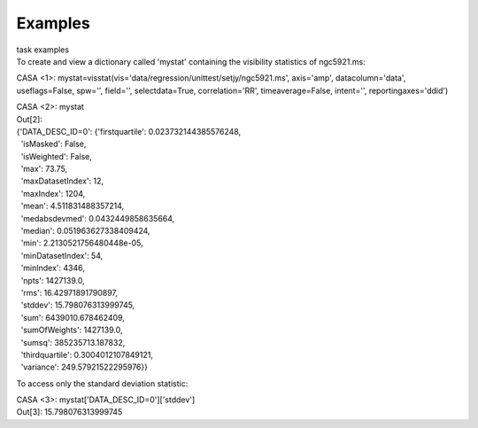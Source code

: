 Examples
========

.. container:: documentDescription description

   task examples

.. container:: section
   :name: content-core

   .. container::
      :name: parent-fieldname-text

      To create and view a dictionary called 'mystat' containing the
      visibility statistics of ngc5921.ms:

      .. container:: casa-input-box

         CASA <1>:
         mystat=visstat(vis='data/regression/unittest/setjy/ngc5921.ms',
         axis='amp', datacolumn='data', useflags=False, spw='',
         field='', selectdata=True, correlation='RR', timeaverage=False,
         intent='', reportingaxes='ddid')

         CASA <2>: mystat

      .. container:: casa-output-box

         | Out[2]:
         | {'DATA_DESC_ID=0': {'firstquartile': 0.023732144385576248,
         |   'isMasked': False,
         |   'isWeighted': False,
         |   'max': 73.75,
         |   'maxDatasetIndex': 12,
         |   'maxIndex': 1204,
         |   'mean': 4.511831488357214,
         |   'medabsdevmed': 0.0432449858635664,
         |   'median': 0.051963627338409424,
         |   'min': 2.2130521756480448e-05,
         |   'minDatasetIndex': 54,
         |   'minIndex': 4346,
         |   'npts': 1427139.0,
         |   'rms': 16.42971891790897,
         |   'stddev': 15.798076313999745,
         |   'sum': 6439010.678462409,
         |   'sumOfWeights': 1427139.0,
         |   'sumsq': 385235713.187832,
         |   'thirdquartile': 0.3004012107849121,
         |   'variance': 249.57921522295976}}

      To access only the standard deviation statistic:

      .. container:: casa-input-box

         CASA <3>: mystat['DATA_DESC_ID=0']['stddev']

      .. container:: casa-output-box

         Out[3]: 15.798076313999745

.. container:: section
   :name: viewlet-below-content-body
